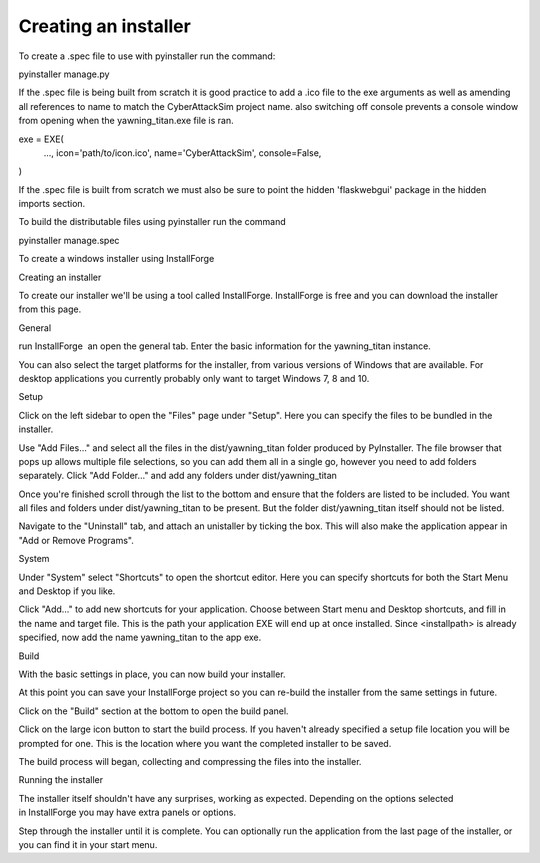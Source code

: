 =====================
Creating an installer
=====================

To create a .spec file to use with pyinstaller run the command:

pyinstaller manage.py

If the .spec file is being built from scratch it is good practice to add a .ico file to the exe arguments as well as amending all references to name to match the CyberAttackSim project name. also switching off console prevents a console window from opening when the yawning_titan.exe file is ran.

exe = EXE(
  ...,
  icon='path/to/icon.ico',
  name='CyberAttackSim',
  console=False,
)


If the .spec file is built from scratch we must also be sure to point the hidden 'flaskwebgui' package in the hidden imports section.

To build the distributable files using pyinstaller run the command

pyinstaller manage.spec

To create a windows installer using InstallForge

Creating an installer

To create our installer we'll be using a tool called InstallForge. InstallForge is free and you can download the installer from this page.

General

run InstallForge  an open the general tab. Enter the basic information for the yawning_titan instance.

You can also select the target platforms for the installer, from various versions of Windows that are available. For desktop applications you currently probably only want to target Windows 7, 8 and 10.

Setup

Click on the left sidebar to open the "Files" page under "Setup". Here you can specify the files to be bundled in the installer.

Use "Add Files…" and select all the files in the dist/yawning_titan folder produced by PyInstaller. The file browser that pops up allows multiple file selections, so you can add them all in a single go, however you need to add folders separately. Click "Add Folder…" and add any folders under dist/yawning_titan

Once you're finished scroll through the list to the bottom and ensure that the folders are listed to be included. You want all files and folders under dist/yawning_titan to be present. But the folder dist/yawning_titan itself should not be listed.

Navigate to the "Uninstall" tab, and attach an unistaller by ticking the box. This will also make the application appear in "Add or Remove Programs".

System

Under "System" select "Shortcuts" to open the shortcut editor. Here you can specify shortcuts for both the Start Menu and Desktop if you like.

Click "Add…" to add new shortcuts for your application. Choose between Start menu and Desktop shortcuts, and fill in the name and target file. This is the path your application EXE will end up at once installed. Since <installpath>\ is already specified, now add the name yawning_titan to the app exe.

Build

With the basic settings in place, you can now build your installer.

At this point you can save your InstallForge project so you can re-build the installer from the same settings in future.

Click on the "Build" section at the bottom to open the build panel.

Click on the large icon button to start the build process. If you haven't already specified a setup file location you will be prompted for one. This is the location where you want the completed installer to be saved.

The build process will began, collecting and compressing the files into the installer.

Running the installer

The installer itself shouldn't have any surprises, working as expected. Depending on the options selected in InstallForge you may have extra panels or options.

Step through the installer until it is complete. You can optionally run the application from the last page of the installer, or you can find it in your start menu.
